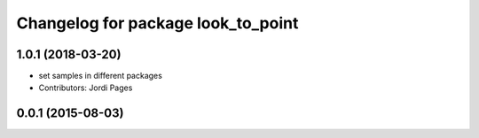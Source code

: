 ^^^^^^^^^^^^^^^^^^^^^^^^^^^^^^^^^^^
Changelog for package look_to_point
^^^^^^^^^^^^^^^^^^^^^^^^^^^^^^^^^^^

1.0.1 (2018-03-20)
------------------
* set samples in different packages
* Contributors: Jordi Pages

0.0.1 (2015-08-03)
------------------
